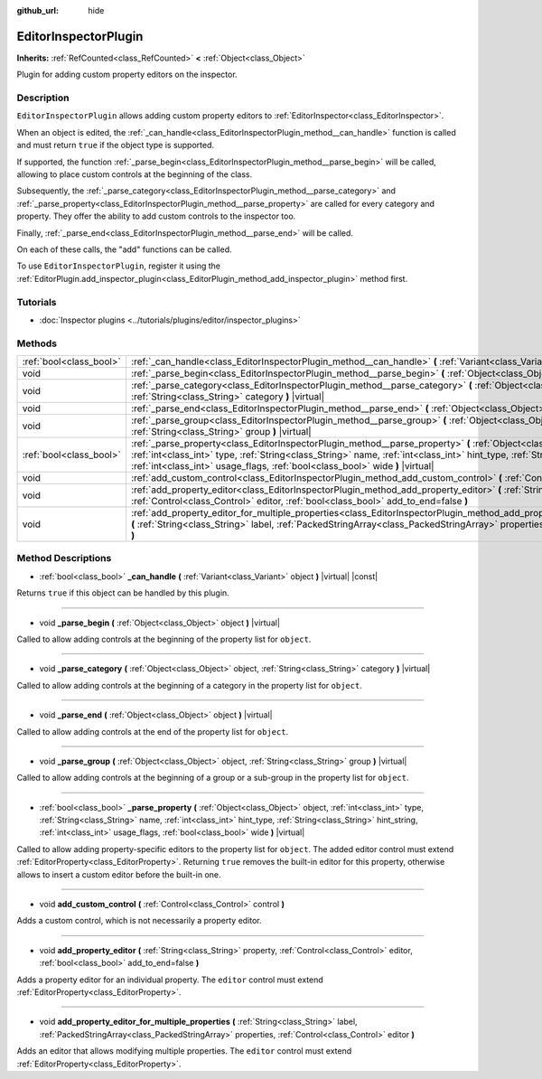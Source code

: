 :github_url: hide

.. DO NOT EDIT THIS FILE!!!
.. Generated automatically from Godot engine sources.
.. Generator: https://github.com/godotengine/godot/tree/master/doc/tools/make_rst.py.
.. XML source: https://github.com/godotengine/godot/tree/master/doc/classes/EditorInspectorPlugin.xml.

.. _class_EditorInspectorPlugin:

EditorInspectorPlugin
=====================

**Inherits:** :ref:`RefCounted<class_RefCounted>` **<** :ref:`Object<class_Object>`

Plugin for adding custom property editors on the inspector.

Description
-----------

``EditorInspectorPlugin`` allows adding custom property editors to :ref:`EditorInspector<class_EditorInspector>`.

When an object is edited, the :ref:`_can_handle<class_EditorInspectorPlugin_method__can_handle>` function is called and must return ``true`` if the object type is supported.

If supported, the function :ref:`_parse_begin<class_EditorInspectorPlugin_method__parse_begin>` will be called, allowing to place custom controls at the beginning of the class.

Subsequently, the :ref:`_parse_category<class_EditorInspectorPlugin_method__parse_category>` and :ref:`_parse_property<class_EditorInspectorPlugin_method__parse_property>` are called for every category and property. They offer the ability to add custom controls to the inspector too.

Finally, :ref:`_parse_end<class_EditorInspectorPlugin_method__parse_end>` will be called.

On each of these calls, the "add" functions can be called.

To use ``EditorInspectorPlugin``, register it using the :ref:`EditorPlugin.add_inspector_plugin<class_EditorPlugin_method_add_inspector_plugin>` method first.

Tutorials
---------

- :doc:`Inspector plugins <../tutorials/plugins/editor/inspector_plugins>`

Methods
-------

+-------------------------+----------------------------------------------------------------------------------------------------------------------------------------------------------------------------------------------------------------------------------------------------------------------------------------------------------------------------------------------+
| :ref:`bool<class_bool>` | :ref:`_can_handle<class_EditorInspectorPlugin_method__can_handle>` **(** :ref:`Variant<class_Variant>` object **)** |virtual| |const|                                                                                                                                                                                                        |
+-------------------------+----------------------------------------------------------------------------------------------------------------------------------------------------------------------------------------------------------------------------------------------------------------------------------------------------------------------------------------------+
| void                    | :ref:`_parse_begin<class_EditorInspectorPlugin_method__parse_begin>` **(** :ref:`Object<class_Object>` object **)** |virtual|                                                                                                                                                                                                                |
+-------------------------+----------------------------------------------------------------------------------------------------------------------------------------------------------------------------------------------------------------------------------------------------------------------------------------------------------------------------------------------+
| void                    | :ref:`_parse_category<class_EditorInspectorPlugin_method__parse_category>` **(** :ref:`Object<class_Object>` object, :ref:`String<class_String>` category **)** |virtual|                                                                                                                                                                    |
+-------------------------+----------------------------------------------------------------------------------------------------------------------------------------------------------------------------------------------------------------------------------------------------------------------------------------------------------------------------------------------+
| void                    | :ref:`_parse_end<class_EditorInspectorPlugin_method__parse_end>` **(** :ref:`Object<class_Object>` object **)** |virtual|                                                                                                                                                                                                                    |
+-------------------------+----------------------------------------------------------------------------------------------------------------------------------------------------------------------------------------------------------------------------------------------------------------------------------------------------------------------------------------------+
| void                    | :ref:`_parse_group<class_EditorInspectorPlugin_method__parse_group>` **(** :ref:`Object<class_Object>` object, :ref:`String<class_String>` group **)** |virtual|                                                                                                                                                                             |
+-------------------------+----------------------------------------------------------------------------------------------------------------------------------------------------------------------------------------------------------------------------------------------------------------------------------------------------------------------------------------------+
| :ref:`bool<class_bool>` | :ref:`_parse_property<class_EditorInspectorPlugin_method__parse_property>` **(** :ref:`Object<class_Object>` object, :ref:`int<class_int>` type, :ref:`String<class_String>` name, :ref:`int<class_int>` hint_type, :ref:`String<class_String>` hint_string, :ref:`int<class_int>` usage_flags, :ref:`bool<class_bool>` wide **)** |virtual| |
+-------------------------+----------------------------------------------------------------------------------------------------------------------------------------------------------------------------------------------------------------------------------------------------------------------------------------------------------------------------------------------+
| void                    | :ref:`add_custom_control<class_EditorInspectorPlugin_method_add_custom_control>` **(** :ref:`Control<class_Control>` control **)**                                                                                                                                                                                                           |
+-------------------------+----------------------------------------------------------------------------------------------------------------------------------------------------------------------------------------------------------------------------------------------------------------------------------------------------------------------------------------------+
| void                    | :ref:`add_property_editor<class_EditorInspectorPlugin_method_add_property_editor>` **(** :ref:`String<class_String>` property, :ref:`Control<class_Control>` editor, :ref:`bool<class_bool>` add_to_end=false **)**                                                                                                                          |
+-------------------------+----------------------------------------------------------------------------------------------------------------------------------------------------------------------------------------------------------------------------------------------------------------------------------------------------------------------------------------------+
| void                    | :ref:`add_property_editor_for_multiple_properties<class_EditorInspectorPlugin_method_add_property_editor_for_multiple_properties>` **(** :ref:`String<class_String>` label, :ref:`PackedStringArray<class_PackedStringArray>` properties, :ref:`Control<class_Control>` editor **)**                                                         |
+-------------------------+----------------------------------------------------------------------------------------------------------------------------------------------------------------------------------------------------------------------------------------------------------------------------------------------------------------------------------------------+

Method Descriptions
-------------------

.. _class_EditorInspectorPlugin_method__can_handle:

- :ref:`bool<class_bool>` **_can_handle** **(** :ref:`Variant<class_Variant>` object **)** |virtual| |const|

Returns ``true`` if this object can be handled by this plugin.

----

.. _class_EditorInspectorPlugin_method__parse_begin:

- void **_parse_begin** **(** :ref:`Object<class_Object>` object **)** |virtual|

Called to allow adding controls at the beginning of the property list for ``object``.

----

.. _class_EditorInspectorPlugin_method__parse_category:

- void **_parse_category** **(** :ref:`Object<class_Object>` object, :ref:`String<class_String>` category **)** |virtual|

Called to allow adding controls at the beginning of a category in the property list for ``object``.

----

.. _class_EditorInspectorPlugin_method__parse_end:

- void **_parse_end** **(** :ref:`Object<class_Object>` object **)** |virtual|

Called to allow adding controls at the end of the property list for ``object``.

----

.. _class_EditorInspectorPlugin_method__parse_group:

- void **_parse_group** **(** :ref:`Object<class_Object>` object, :ref:`String<class_String>` group **)** |virtual|

Called to allow adding controls at the beginning of a group or a sub-group in the property list for ``object``.

----

.. _class_EditorInspectorPlugin_method__parse_property:

- :ref:`bool<class_bool>` **_parse_property** **(** :ref:`Object<class_Object>` object, :ref:`int<class_int>` type, :ref:`String<class_String>` name, :ref:`int<class_int>` hint_type, :ref:`String<class_String>` hint_string, :ref:`int<class_int>` usage_flags, :ref:`bool<class_bool>` wide **)** |virtual|

Called to allow adding property-specific editors to the property list for ``object``. The added editor control must extend :ref:`EditorProperty<class_EditorProperty>`. Returning ``true`` removes the built-in editor for this property, otherwise allows to insert a custom editor before the built-in one.

----

.. _class_EditorInspectorPlugin_method_add_custom_control:

- void **add_custom_control** **(** :ref:`Control<class_Control>` control **)**

Adds a custom control, which is not necessarily a property editor.

----

.. _class_EditorInspectorPlugin_method_add_property_editor:

- void **add_property_editor** **(** :ref:`String<class_String>` property, :ref:`Control<class_Control>` editor, :ref:`bool<class_bool>` add_to_end=false **)**

Adds a property editor for an individual property. The ``editor`` control must extend :ref:`EditorProperty<class_EditorProperty>`.

----

.. _class_EditorInspectorPlugin_method_add_property_editor_for_multiple_properties:

- void **add_property_editor_for_multiple_properties** **(** :ref:`String<class_String>` label, :ref:`PackedStringArray<class_PackedStringArray>` properties, :ref:`Control<class_Control>` editor **)**

Adds an editor that allows modifying multiple properties. The ``editor`` control must extend :ref:`EditorProperty<class_EditorProperty>`.

.. |virtual| replace:: :abbr:`virtual (This method should typically be overridden by the user to have any effect.)`
.. |const| replace:: :abbr:`const (This method has no side effects. It doesn't modify any of the instance's member variables.)`
.. |vararg| replace:: :abbr:`vararg (This method accepts any number of arguments after the ones described here.)`
.. |constructor| replace:: :abbr:`constructor (This method is used to construct a type.)`
.. |static| replace:: :abbr:`static (This method doesn't need an instance to be called, so it can be called directly using the class name.)`
.. |operator| replace:: :abbr:`operator (This method describes a valid operator to use with this type as left-hand operand.)`
